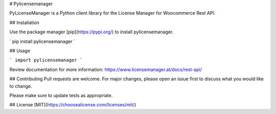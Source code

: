 # Pylicensemanager

PyLicenseManager is a Python client library for the License Manager for Woocommerce Rest API.

## Installation

Use the package manager [pip](https://pypi.org/) to install pylicensemanager.

`
pip install pylicensemanager
`

## Usage

```
import pylicensemanager
```

Review documentation for more information: https://www.licensemanager.at/docs/rest-api/

## Contributing
Pull requests are welcome. For major changes, please open an issue first to discuss what you would like to change.

Please make sure to update tests as appropriate.

## License
[MIT](https://choosealicense.com/licenses/mit/)